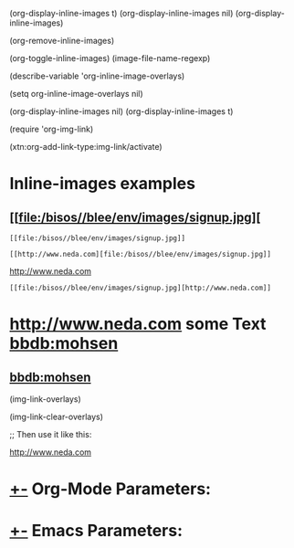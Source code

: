 
(org-display-inline-images t)
(org-display-inline-images nil)
(org-display-inline-images)

(org-remove-inline-images)

(org-toggle-inline-images)
(image-file-name-regexp)

(describe-variable 'org-inline-image-overlays)

(setq org-inline-image-overlays nil)

(org-display-inline-images nil)
(org-display-inline-images t)

(require 'org-img-link)

(xtn:org-add-link-type:img-link/activate)

* Inline-images examples
** [[file:/bisos//blee/env/images/signup.jpg][

#+begin_example
 [[file:/bisos//blee/env/images/signup.jpg]]
#+end_example

#+begin_example
 [[http://www.neda.com][file:/bisos//blee/env/images/signup.jpg]]
#+end_example
 [[http://www.neda.com][file:/bisos/blee/env/images/signup.jpg]]

 [[file:/bisos//blee/env/images/signup.jpg][http://www.neda.com]]
#+begin_example
 [[file:/bisos//blee/env/images/signup.jpg][http://www.neda.com]]
#+end_example

* [[img-link:file:/bisos//blee/env/images/signup.jpg][http://www.neda.com]]     some Text      [[img-link:file:/bisos//blee/env/images/signup.jpg][bbdb:mohsen]]

** [[img-link:file:/bisos//blee/env/images/signup.jpg][bbdb:mohsen]]

(img-link-overlays)

(img-link-clear-overlays)



;; Then use it like this: [[img-link:https://d1ra4hr810e003.cloudfront.net/media/27FB7F0C-9885-42A6-9E0C19C35242B5AC/0/D968A2D0-35B8-41C6-A94A0C5C5FCA0725/F0E9E3EC-8F99-4ED8-A40DADEAF7A011A5/dbe669e9-40be-51c9-a9a0-001b0e022be7/thul-IMG_2100.jpg]]


[[img-link:http://www.neda.com/images/neda.jpg][http://www.neda.com]]

[[img-link:http://www.neda.com/images/neda.jpg]]

*  [[elisp:(org-cycle)][+-]] Org-Mode Parameters:
#+STARTUP: showall
#+STARTUP: lognotestate
#+STARTUP: inlineimages

*  [[elisp:(org-cycle)][+-]] Emacs Parameters:
# Local Variables:
# eval: (img-link-overlays)
# End:

